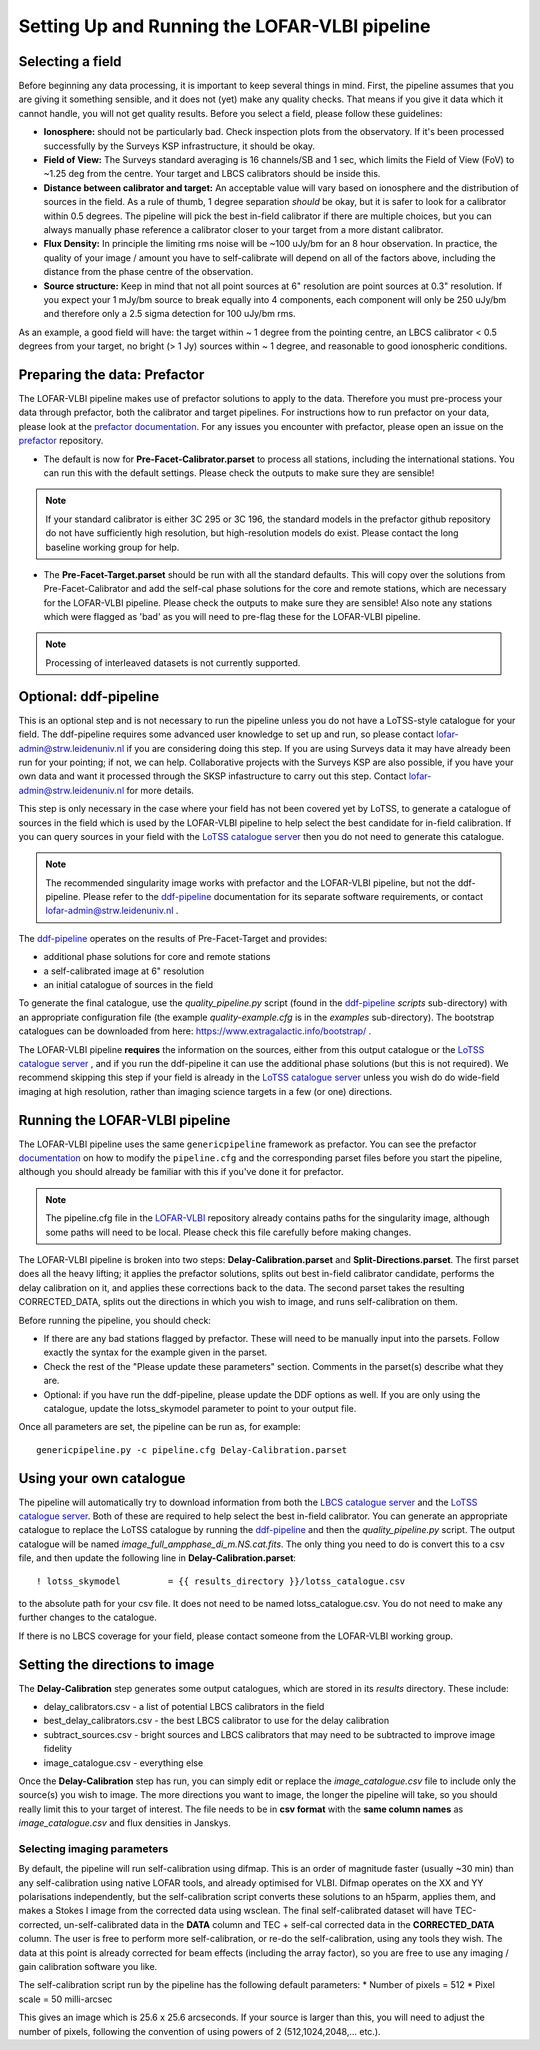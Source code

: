 **********************************************
Setting Up and Running the LOFAR-VLBI pipeline
**********************************************

=================
Selecting a field 
=================

Before beginning any data processing, it is important to keep several things in mind. First, the pipeline assumes that you are giving it something sensible, and it does not (yet) make any quality checks. That means if you give it data which it cannot handle, you will not get quality results. Before you select a field, please follow these guidelines:

* **Ionosphere:** should not be particularly bad. Check inspection plots from the observatory.  If it's been processed successfully by the Surveys KSP infrastructure, it should be okay.
* **Field of View:** The Surveys standard averaging is 16 channels/SB and 1 sec, which limits the Field of View (FoV) to ~1.25 deg from the centre. Your target and LBCS calibrators should be inside this.
* **Distance between calibrator and target:** An acceptable value will vary based on ionosphere and the distribution of sources in the field. As a rule of thumb, 1 degree separation *should* be okay, but it is safer to look for a calibrator within 0.5 degrees. The pipeline will pick the best in-field calibrator if there are multiple choices, but you can always manually phase reference a calibrator closer to your target from a more distant calibrator.
* **Flux Density:** In principle the limiting rms noise will be ~100 uJy/bm for an 8 hour observation. In practice, the quality of your image / amount you have to self-calibrate will depend on all of the factors above, including the distance from the phase centre of the observation. 
* **Source structure:** Keep in mind that not all point sources at 6" resolution are point sources at 0.3" resolution. If you expect your 1 mJy/bm source to break equally into 4 components, each component will only be 250 uJy/bm and therefore only a 2.5 sigma detection for 100 uJy/bm rms. 

As an example, a good field will have: the target within ~ 1 degree from the pointing centre, an LBCS calibrator < 0.5 degrees from your target, no bright (> 1 Jy) sources within ~ 1 degree, and reasonable to good ionospheric conditions.

=============================
Preparing the data: Prefactor
=============================

The LOFAR-VLBI pipeline makes use of prefactor solutions to apply to the data. Therefore you must pre-process your data through prefactor, both the calibrator and target pipelines. For instructions how to run prefactor on your data, please look at the `prefactor documentation`_. For any issues you encounter with prefactor, please open an issue on the `prefactor`_ repository.


* The default is now for **Pre-Facet-Calibrator.parset** to process all stations, including the international stations. You can run this with the default settings. Please check the outputs to make sure they are sensible! 

.. note::
    If your standard calibrator is either 3C 295 or 3C 196, the standard models in the prefactor github repository do not have sufficiently high resolution, but high-resolution models do exist. Please contact the long baseline working group for help. 

* The **Pre-Facet-Target.parset** should be run with all the standard defaults. This will copy over the solutions from Pre-Facet-Calibrator and add the self-cal phase solutions for the core and remote stations, which are necessary for the LOFAR-VLBI pipeline. Please check the outputs to make sure they are sensible!  Also note any stations which were flagged as 'bad' as you will need to pre-flag these for the LOFAR-VLBI pipeline.

.. note::
    Processing of interleaved datasets is not currently supported.

======================
Optional: ddf-pipeline
======================

This is an optional step and is not necessary to run the pipeline unless you do not have a LoTSS-style catalogue for your field. The ddf-pipeline requires some advanced user knowledge to set up and run, so please contact lofar-admin@strw.leidenuniv.nl if you are considering doing this step. If you are using Surveys data it may have already been run for your pointing; if not, we can help. 
Collaborative projects with the Surveys KSP are also possible, if you have your own data and want it processed through the SKSP infastructure to carry out this step. Contact lofar-admin@strw.leidenuniv.nl for more details. 


This step is only necessary in the case where your field has not been covered yet by LoTSS, to generate a catalogue of sources in the field which is used by the LOFAR-VLBI pipeline to help select the best candidate for in-field calibration. If you can query sources in your field with the `LoTSS catalogue server`_ then you do not need to generate this catalogue. 

.. note::
    The recommended singularity image works with prefactor and the LOFAR-VLBI pipeline, but not the ddf-pipeline.  Please refer to the `ddf-pipeline`_ documentation for its separate software requirements, or contact lofar-admin@strw.leidenuniv.nl .


The `ddf-pipeline`_  operates on the results of Pre-Facet-Target and provides:

* additional phase solutions for core and remote stations
* a self-calibrated image at 6" resolution
* an initial catalogue of sources in the field

To generate the final catalogue, use the *quality_pipeline.py* script (found in the `ddf-pipeline`_ *scripts* sub-directory) with an appropriate configuration file (the example *quality-example.cfg* is in the *examples* sub-directory). The bootstrap catalogues can be downloaded from here: https://www.extragalactic.info/bootstrap/ .

The LOFAR-VLBI pipeline **requires** the information on the sources, either from this output catalogue or the `LoTSS catalogue server`_ , and if you run the ddf-pipeline it can use the additional phase solutions (but this is not required). We recommend skipping this step if your field is already in the `LoTSS catalogue server`_ unless you wish do do wide-field imaging at high resolution, rather than imaging science targets in a few (or one) directions. 


===============================
Running the LOFAR-VLBI pipeline
===============================

The LOFAR-VLBI pipeline uses the same ``genericpipeline`` framework as prefactor. You can see the prefactor `documentation`_ on how to modify the ``pipeline.cfg`` and the corresponding parset files before you start the pipeline, although you should already be familiar with this if you've done it for prefactor.

.. note::
    The pipeline.cfg file in the `LOFAR-VLBI`_ repository already contains paths for the singularity image, although some paths will need to be local. Please check this file carefully before making changes. 

The LOFAR-VLBI pipeline is broken into two steps: **Delay-Calibration.parset** and **Split-Directions.parset**. The first parset does all the heavy lifting; it applies the prefactor solutions, splits out best in-field calibrator candidate, performs the delay calibration on it, and applies these corrections back to the data. The second parset takes the resulting CORRECTED_DATA, splits out the directions in which you wish to image, and runs self-calibration on them. 


Before running the pipeline, you should check:

* If there are any bad stations flagged by prefactor. These will need to be manually input into the parsets. Follow exactly the syntax for the example given in the parset.

* Check the rest of the "Please update these parameters" section. Comments in the parset(s) describe what they are. 

* Optional: if you have run the ddf-pipeline, please update the DDF options as well. If you are only using the catalogue, update the lotss_skymodel parameter to point to your output file. 

Once all parameters are set, the pipeline can be run as, for example::

   genericpipeline.py -c pipeline.cfg Delay-Calibration.parset

========================
Using your own catalogue
========================

The pipeline will automatically try to download information from both the `LBCS catalogue server`_ and the `LoTSS catalogue server`_. Both of these are required to help select the best in-field calibrator. You can generate an appropriate catalogue to replace the LoTSS catalogue by running the `ddf-pipeline`_ and then the *quality_pipeline.py* script. The output catalogue will be named *image_full_ampphase_di_m.NS.cat.fits*.  The only thing you need to do is convert this to a csv file, and then update the following line in **Delay-Calibration.parset**::

    ! lotss_skymodel         = {{ results_directory }}/lotss_catalogue.csv

to the absolute path for your csv file. It does not need to be named lotss_catalogue.csv.  You do not need to make any further changes to the catalogue.

If there is no LBCS coverage for your field, please contact someone from the LOFAR-VLBI working group.

===============================
Setting the directions to image
===============================

The **Delay-Calibration** step generates some output catalogues, which are stored in its *results* directory. These include:

* delay_calibrators.csv - a list of potential LBCS calibrators in the field 
* best_delay_calibrators.csv - the best LBCS calibrator to use for the delay calibration
* subtract_sources.csv - bright sources and LBCS calibrators that may need to be subtracted to improve image fidelity
* image_catalogue.csv - everything else

Once the **Delay-Calibration** step has run, you can simply edit or replace the *image_catalogue.csv* file to include only the source(s) you wish to image. The more directions you want to image, the longer the pipeline will take, so you should really limit this to your target of interest. The file needs to be in **csv format** with the **same column names** as *image_catalogue.csv* and flux densities in Janskys.

Selecting imaging parameters
^^^^^^^^^^^^^^^^^^^^^^^^^^^^

By default, the pipeline will run self-calibration using difmap. This is an order of magnitude faster (usually ~30 min) than any self-calibration using native LOFAR tools, and already optimised for VLBI. Difmap operates on the XX and YY polarisations independently, but the self-calibration script converts these solutions to an h5parm, applies them, and makes a Stokes I image from the corrected data using wsclean. The final self-calibrated dataset will have TEC-corrected, un-self-calibrated data in the **DATA** column and TEC + self-cal corrected data in the **CORRECTED_DATA** column. The user is free to perform more self-calibration, or re-do the self-calibration, using any tools they wish. The data at this point is already corrected for beam effects (including the array factor), so you are free to use any imaging / gain calibration software you like.

The self-calibration script run by the pipeline has the following default parameters:
* Number of pixels = 512
* Pixel scale = 50 milli-arcsec

This gives an image which is 25.6 x 25.6 arcseconds. If your source is larger than this, you will need to adjust the number of pixels, following the convention of using powers of 2 (512,1024,2048,... etc.). 
   
.. _help:

.. _LOFAR-VLBI: https://github.com/lmorabit/lofar-vlbi
.. _LoTSS catalogue server: https://vo.astron.nl/lofartier1/lofartier1.xml/cone/form
.. _LBCS catalogue server: https://lofar-surveys.org/lbcs.html
.. _Long Baseline Pipeline GitHub issues: https://github.com/lmorabit/lofar-vlbi/issues
.. _prefactor: https://github.com/lofar-astron/prefactor
.. _prefactor documentation: https://www.astron.nl/citt/prefactor/
.. _documentation: file:///media/quasarfix/media/cep3/prefactor/docs/build/html/parset.html
.. _ddf-pipeline: https://github.com/mhardcastle/ddf-pipeline

